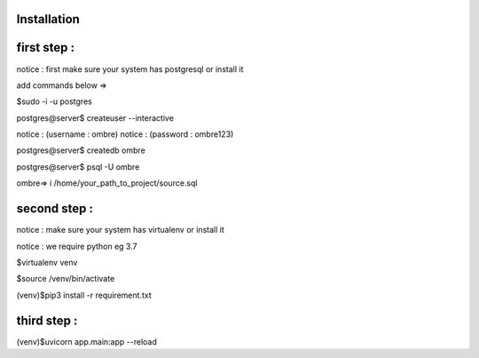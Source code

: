 Installation
~~~~~~~~~~~~~~~~
first step :
~~~~~~~~~~
notice : first make sure your system has postgresql or install it

add commands below =>

$sudo -i -u postgres

postgres@server$ createuser --interactive

notice : (username : ombre)
notice : (password : ombre123)

postgres@server$ createdb ombre

postgres@server$ psql -U ombre

ombre=> \i /home/your_path_to_project/source.sql

second step :
~~~~~~~~~~~~~~~~

notice : make sure your system has virtualenv or install it

notice : we require python eg 3.7

$virtualenv venv

$source /venv/bin/activate

(venv)$pip3 install -r requirement.txt

third step :
~~~~~~~~~~~~~~~~
(venv)$uvicorn app.main:app --reload